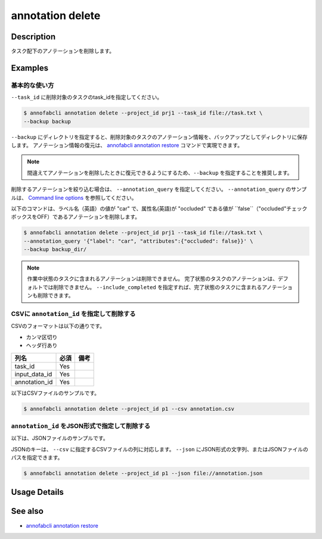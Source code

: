==========================================
annotation delete
==========================================

Description
=================================
タスク配下のアノテーションを削除します。


Examples
=================================


基本的な使い方
--------------------------

``--task_id`` に削除対象のタスクのtask_idを指定してください。

.. code-block::

    $ annofabcli annotation delete --project_id prj1 --task_id file://task.txt \
    --backup backup


``--backup`` にディレクトリを指定すると、削除対象のタスクのアノテーション情報を、バックアップとしてディレクトリに保存します。
アノテーション情報の復元は、 `annofabcli annotation restore <../annotation/restore.html>`_ コマンドで実現できます。

.. note::

    間違えてアノテーションを削除したときに復元できるようにするため、``--backup`` を指定することを推奨します。



削除するアノテーションを絞り込む場合は、 ``--annotation_query`` を指定してください。
``--annotation_query`` のサンプルは、 `Command line options <../../user_guide/command_line_options.html#annotation-query-aq>`_ を参照してください。

以下のコマンドは、ラベル名（英語）の値が "car" で、属性名(英語)が "occluded" である値が ``false``（"occluded"チェックボックスをOFF）であるアノテーションを削除します。


.. code-block::

    $ annofabcli annotation delete --project_id prj1 --task_id file://task.txt \ 
    --annotation_query '{"label": "car", "attributes":{"occluded": false}}' \
    --backup backup_dir/


.. note::
    
    作業中状態のタスクに含まれるアノテーションは削除できません。
    完了状態のタスクのアノテーションは、デフォルトでは削除できません。 ``--include_completed`` を指定すれば、完了状態のタスクに含まれるアノテーションも削除できます。


CSVに ``annotation_id`` を指定して削除する
----------------------------------------------------

CSVのフォーマットは以下の通りです。

* カンマ区切り
* ヘッダ行あり


.. csv-table::
   :header: 列名,必須,備考

    task_id,Yes,
    input_data_id,Yes,
    annotation_id,Yes,
    

以下はCSVファイルのサンプルです。

.. code-block::
    :caption: annotation.csv

    task_id,input_data_id,annotation_id
    t1,i1,a1
    t1,i1,a2
    t2,i2,a3



.. code-block::

    $ annofabcli annotation delete --project_id p1 --csv annotation.csv



``annotation_id`` をJSON形式で指定して削除する
----------------------------------------------------

以下は、JSONファイルのサンプルです。


.. code-block::
    :caption: annotation.json

    [
        {
            "task_id": "t1",
            "input_data_id":"i1",
            "annotation_id": "a1"
        }
    ]


JSONのキーは、 ``--csv`` に指定するCSVファイルの列に対応します。
``--json`` にJSON形式の文字列、またはJSONファイルのパスを指定できます。

.. code-block::

    $ annofabcli annotation delete --project_id p1 --json file://annotation.json






Usage Details
=================================

.. argparse::
    :ref: annofabcli.annotation.delete_annotation.add_parser
    :prog: annofabcli annotation delete
    :nosubcommands:
    :nodefaultconst:

See also
=================================
*  `annofabcli annotation restore <../annotation/restore.html>`_

